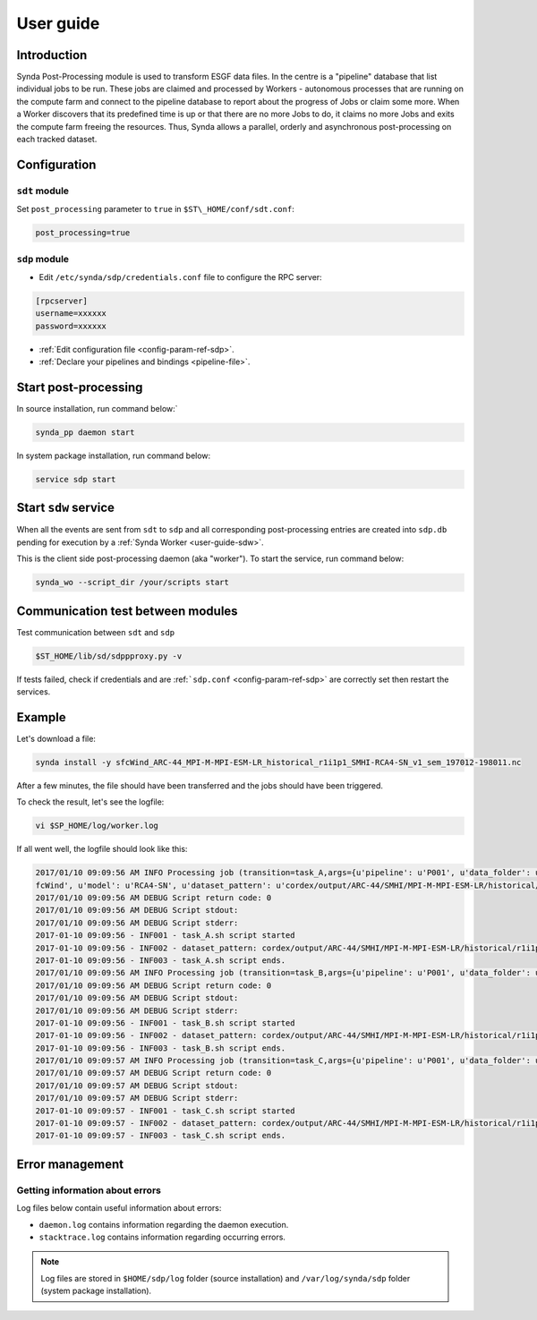 .. _user-guide-sdp:

User guide
==========

Introduction
************

Synda Post-Processing module is used to transform ESGF data files. In the centre is a "pipeline" database that list individual jobs to be run.
These jobs are claimed and processed by Workers - autonomous processes that are running on the compute farm and connect
to the pipeline database to report about the progress of Jobs or claim some more. When a Worker discovers that
its predefined time is up or that there are no more Jobs to do, it claims no more Jobs and exits the compute farm
freeing the resources. Thus, Synda allows a parallel, orderly and asynchronous post-processing on each tracked dataset.

Configuration
*************

``sdt`` module
--------------

Set ``post_processing`` parameter to ``true`` in ``$ST\_HOME/conf/sdt.conf``:

.. code-block:: text

    post_processing=true

``sdp`` module
--------------


- Edit ``/etc/synda/sdp/credentials.conf`` file to configure the RPC server:

.. code-block:: text

    [rpcserver]
    username=xxxxxx
    password=xxxxxx


- :ref:`Edit configuration file <config-param-ref-sdp>`.

- :ref:`Declare your pipelines and bindings <pipeline-file>`.

Start post-processing
*********************

In source installation, run command below:`

.. code-block:: bash

    synda_pp daemon start

In system package installation, run command below:

.. code-block:: bash

    service sdp start

Start ``sdw`` service
*********************

When all the events are sent from ``sdt`` to ``sdp`` and all corresponding post-processing entries are created into ``sdp.db`` pending for execution by a :ref:`Synda Worker <user-guide-sdw>`.

This is the client side post-processing daemon (aka "worker"). To start the service, run command below:

.. code-block:: bash

    synda_wo --script_dir /your/scripts start

Communication test between modules
**********************************

Test communication between ``sdt`` and ``sdp``

.. code-block:: bash

    $ST_HOME/lib/sd/sdppproxy.py -v

If tests failed, check if credentials and are :ref:```sdp.conf`` <config-param-ref-sdp>` are correctly set then restart the services.

Example
*******

Let's download a file:

.. code-block:: bash

    synda install -y sfcWind_ARC-44_MPI-M-MPI-ESM-LR_historical_r1i1p1_SMHI-RCA4-SN_v1_sem_197012-198011.nc

After a few minutes, the file should have been transferred and the jobs should have been triggered.

To check the result, let's see the logfile:

.. code-block:: bash

    vi $SP_HOME/log/worker.log

If all went well, the logfile should look like this:

.. code-block:: bash

    2017/01/10 09:09:56 AM INFO Processing job (transition=task_A,args={u'pipeline': u'P001', u'data_folder': u'/home/jerome/sdp/data', u'project': u'CORDEX', u'variable': u's
    fcWind', u'model': u'RCA4-SN', u'dataset_pattern': u'cordex/output/ARC-44/SMHI/MPI-M-MPI-ESM-LR/historical/r1i1p1/RCA4-SN/v1/sem/sfcWind/v20140123'},job_class=foo,start_date=2017-01-10 09:09:56.791281,ppprun_id=1,error_msg=None)
    2017/01/10 09:09:56 AM DEBUG Script return code: 0
    2017/01/10 09:09:56 AM DEBUG Script stdout:
    2017/01/10 09:09:56 AM DEBUG Script stderr:
    2017-01-10 09:09:56 - INF001 - task_A.sh script started
    2017-01-10 09:09:56 - INF002 - dataset_pattern: cordex/output/ARC-44/SMHI/MPI-M-MPI-ESM-LR/historical/r1i1p1/RCA4-SN/v1/sem/sfcWind/v20140123
    2017-01-10 09:09:56 - INF003 - task_A.sh script ends.
    2017/01/10 09:09:56 AM INFO Processing job (transition=task_B,args={u'pipeline': u'P001', u'data_folder': u'/home/jerome/sdp/data', u'project': u'CORDEX', u'variable': u'sfcWind', u'model': u'RCA4-SN', u'dataset_pattern': u'cordex/output/ARC-44/SMHI/MPI-M-MPI-ESM-LR/historical/r1i1p1/RCA4-SN/v1/sem/sfcWind/v20140123'},job_class=bar,start_date=2017-01-10 09:09:56.887659,ppprun_id=1,error_msg=None)
    2017/01/10 09:09:56 AM DEBUG Script return code: 0
    2017/01/10 09:09:56 AM DEBUG Script stdout:
    2017/01/10 09:09:56 AM DEBUG Script stderr:
    2017-01-10 09:09:56 - INF001 - task_B.sh script started
    2017-01-10 09:09:56 - INF002 - dataset_pattern: cordex/output/ARC-44/SMHI/MPI-M-MPI-ESM-LR/historical/r1i1p1/RCA4-SN/v1/sem/sfcWind/v20140123
    2017-01-10 09:09:56 - INF003 - task_B.sh script ends.
    2017/01/10 09:09:57 AM INFO Processing job (transition=task_C,args={u'pipeline': u'P001', u'data_folder': u'/home/jerome/sdp/data', u'project': u'CORDEX', u'variable': u'sfcWind', u'model': u'RCA4-SN', u'dataset_pattern': u'cordex/output/ARC-44/SMHI/MPI-M-MPI-ESM-LR/historical/r1i1p1/RCA4-SN/v1/sem/sfcWind/v20140123'},job_class=foobar,start_date=2017-01-10 09:09:56.985872,ppprun_id=1,error_msg=None)
    2017/01/10 09:09:57 AM DEBUG Script return code: 0
    2017/01/10 09:09:57 AM DEBUG Script stdout:
    2017/01/10 09:09:57 AM DEBUG Script stderr:
    2017-01-10 09:09:57 - INF001 - task_C.sh script started
    2017-01-10 09:09:57 - INF002 - dataset_pattern: cordex/output/ARC-44/SMHI/MPI-M-MPI-ESM-LR/historical/r1i1p1/RCA4-SN/v1/sem/sfcWind/v20140123
    2017-01-10 09:09:57 - INF003 - task_C.sh script ends.

Error management
****************

Getting information about errors
--------------------------------

Log files below contain useful information about errors:

- ``daemon.log`` contains information regarding the daemon execution.
- ``stacktrace.log`` contains information regarding occurring errors.

.. note::

    Log files are stored in ``$HOME/sdp/log`` folder (source installation) and ``/var/log/synda/sdp`` folder (system package installation).


